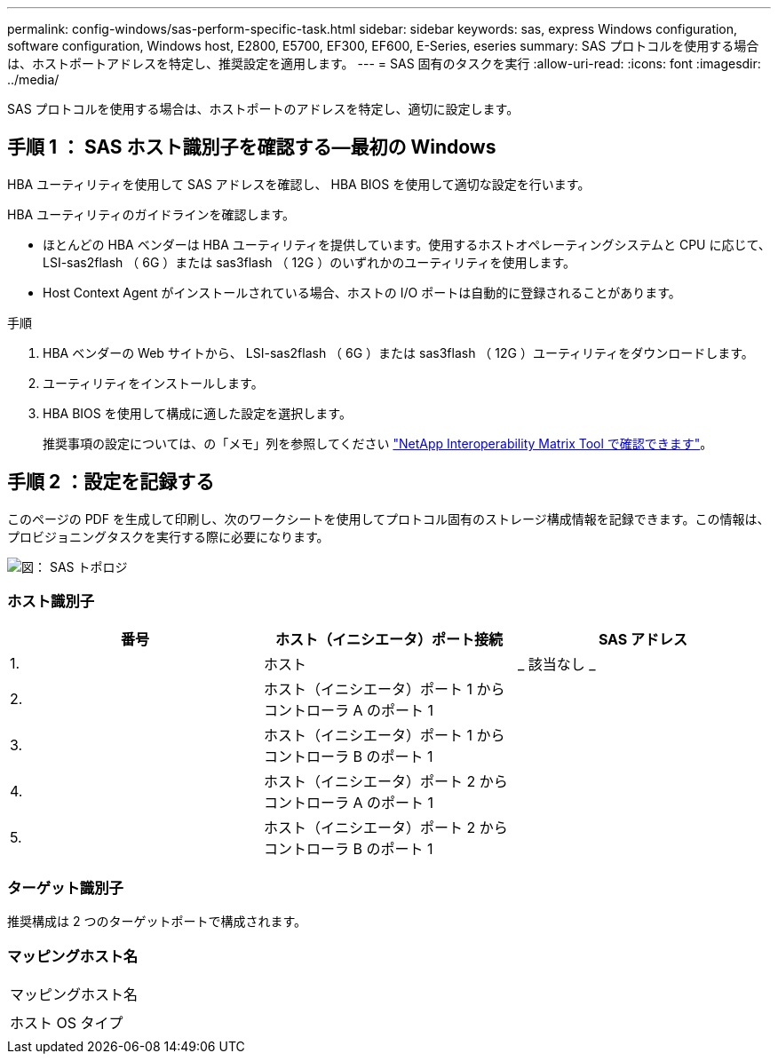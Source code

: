 ---
permalink: config-windows/sas-perform-specific-task.html 
sidebar: sidebar 
keywords: sas, express Windows configuration, software configuration, Windows host, E2800, E5700, EF300, EF600, E-Series, eseries 
summary: SAS プロトコルを使用する場合は、ホストポートアドレスを特定し、推奨設定を適用します。 
---
= SAS 固有のタスクを実行
:allow-uri-read: 
:icons: font
:imagesdir: ../media/


[role="lead"]
SAS プロトコルを使用する場合は、ホストポートのアドレスを特定し、適切に設定します。



== 手順 1 ： SAS ホスト識別子を確認する—最初の Windows

HBA ユーティリティを使用して SAS アドレスを確認し、 HBA BIOS を使用して適切な設定を行います。

HBA ユーティリティのガイドラインを確認します。

* ほとんどの HBA ベンダーは HBA ユーティリティを提供しています。使用するホストオペレーティングシステムと CPU に応じて、 LSI-sas2flash （ 6G ）または sas3flash （ 12G ）のいずれかのユーティリティを使用します。
* Host Context Agent がインストールされている場合、ホストの I/O ポートは自動的に登録されることがあります。


.手順
. HBA ベンダーの Web サイトから、 LSI-sas2flash （ 6G ）または sas3flash （ 12G ）ユーティリティをダウンロードします。
. ユーティリティをインストールします。
. HBA BIOS を使用して構成に適した設定を選択します。
+
推奨事項の設定については、の「メモ」列を参照してください http://mysupport.netapp.com/matrix["NetApp Interoperability Matrix Tool で確認できます"^]。





== 手順 2 ：設定を記録する

このページの PDF を生成して印刷し、次のワークシートを使用してプロトコル固有のストレージ構成情報を記録できます。この情報は、プロビジョニングタスクを実行する際に必要になります。

image::../media/sas_topology_diagram_conf-win.gif[図： SAS トポロジ]



=== ホスト識別子

|===
| 番号 | ホスト（イニシエータ）ポート接続 | SAS アドレス 


 a| 
1.
 a| 
ホスト
 a| 
_ 該当なし _



 a| 
2.
 a| 
ホスト（イニシエータ）ポート 1 からコントローラ A のポート 1
 a| 



 a| 
3.
 a| 
ホスト（イニシエータ）ポート 1 からコントローラ B のポート 1
 a| 



 a| 
4.
 a| 
ホスト（イニシエータ）ポート 2 からコントローラ A のポート 1
 a| 



 a| 
5.
 a| 
ホスト（イニシエータ）ポート 2 からコントローラ B のポート 1
 a| 

|===


=== ターゲット識別子

推奨構成は 2 つのターゲットポートで構成されます。



=== マッピングホスト名

|===


 a| 
マッピングホスト名
 a| 



 a| 
ホスト OS タイプ
 a| 

|===